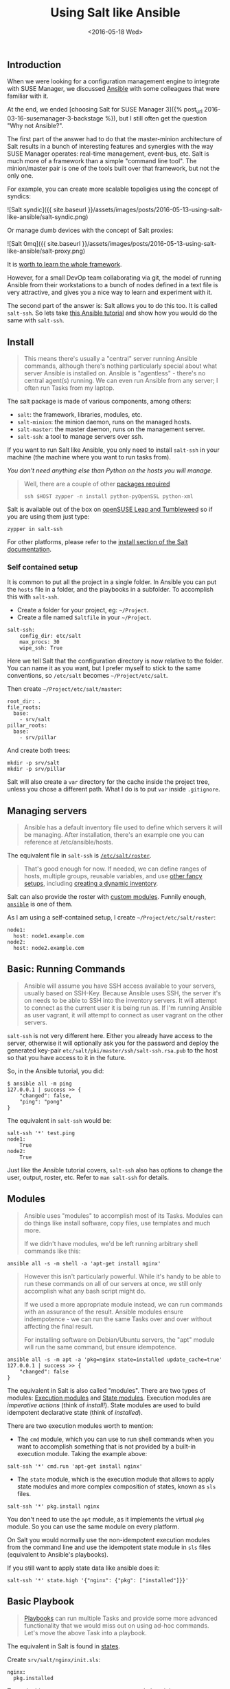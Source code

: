 #+TITLE: Using Salt like Ansible
#+DATE: <2016-05-18 Wed>

** Introduction
   :PROPERTIES:
   :CUSTOM_ID: introduction
   :ID:       8a60ea53-5fe0-4cda-8fea-cea9578d6dc6
   :END:

When we were looking for a configuration management engine to integrate
with SUSE Manager, we discussed [[https://www.ansible.com/][Ansible]]
with some colleagues that were familiar with it.

At the end, we ended [choosing Salt for SUSE Manager 3]({% post_url
2016-03-16-susemanager-3-backstage %}), but I still often get the
question "Why not Ansible?".

The first part of the answer had to do that the master-minion
architecture of Salt results in a bunch of interesting features and
synergies with the way SUSE Manager operates: real-time management,
event-bus, etc. Salt is much more of a framework than a simple "command
line tool". The minion/master pair is one of the tools built over that
framework, but not the only one.

[[file:images/salt-0mq.png]]

For example, you can create more scalable topoligies using the concept
of syndics:

![Salt syndic]({{ site.baseurl
}}/assets/images/posts/2016-05-13-using-salt-like-ansible/salt-syndic.png)

Or manage dumb devices with the concept of Salt proxies:

![Salt 0mq]({{ site.baseurl
}}/assets/images/posts/2016-05-13-using-salt-like-ansible/salt-proxy.png)

It is [[https://docs.saltstack.com/en/getstarted/][worth to learn the
whole framework]].

However, for a small DevOp team collaborating via git, the model of
running Ansible from their workstations to a bunch of nodes defined in a
text file is very attractive, and gives you a nice way to learn and
experiment with it.

The second part of the answer is: Salt allows you to do this too. It is
called =salt-ssh=. So lets take
[[https://serversforhackers.com/an-ansible-tutorial][this Ansible
tutorial]] and show how you would do the same with =salt-ssh=.

** Install
   :PROPERTIES:
   :CUSTOM_ID: install
   :ID:       04c52a96-5d44-4a7a-bc6b-9eac3f16fa7d
   :END:

#+BEGIN_QUOTE
  This means there's usually a "central" server running Ansible
  commands, although there's nothing particularly special about what
  server Ansible is installed on. Ansible is "agentless" - there's no
  central agent(s) running. We can even run Ansible from any server; I
  often run Tasks from my laptop.
#+END_QUOTE

The salt package is made of various components, among others:

- =salt=: the framework, libraries, modules, etc.
- =salt-minion=: the minion daemon, runs on the managed hosts.
- =salt-master=: the master daemon, runs on the management server.
- =salt-ssh=: a tool to manage servers over ssh.

If you want to run Salt like Ansible, you only need to install
=salt-ssh= in your machine (the machine where you want to run tasks
from).

/You don't need anything else than Python on the hosts you will manage./

#+BEGIN_QUOTE
  Well, there are a couple of other
  [[https://bugzilla.suse.com/show_bug.cgi?id=1057772][packages
  required]]

  #+BEGIN_EXAMPLE
    ssh $HOST zypper -n install python-pyOpenSSL python-xml
  #+END_EXAMPLE
#+END_QUOTE

Salt is available out of the box on
[[https://www.opensuse.org/][openSUSE Leap and Tumbleweed]] so if you
are using them just type:

#+BEGIN_EXAMPLE
  zypper in salt-ssh
#+END_EXAMPLE

For other platforms, please refer to the
[[https://docs.saltstack.com/en/latest/topics/installation/][install
section of the Salt documentation]].

*** Self contained setup
    :PROPERTIES:
    :CUSTOM_ID: self-contained-setup
    :ID:       d23f8fa1-9051-428c-9853-b1121905107f
    :END:

It is common to put all the project in a single folder. In Ansible you
can put the =hosts= file in a folder, and the playbooks in a subfolder.
To accomplish this with =salt-ssh=.

- Create a folder for your project, eg: =~/Project=.
- Create a file named =Saltfile= in your =~/Project=.

#+BEGIN_EXAMPLE
  salt-ssh:
      config_dir: etc/salt
      max_procs: 30
      wipe_ssh: True
#+END_EXAMPLE

Here we tell Salt that the configuration directory is now relative to
the folder. You can name it as you want, but I prefer myself to stick to
the same conventions, so =/etc/salt= becomes =~/Project/etc/salt=.

Then create =~/Project/etc/salt/master=:

#+BEGIN_EXAMPLE
  root_dir: .
  file_roots:
    base:
      - srv/salt
  pillar_roots:
    base:
      - srv/pillar
#+END_EXAMPLE

And create both trees:

#+BEGIN_EXAMPLE
  mkdir -p srv/salt
  mkdir -p srv/pillar
#+END_EXAMPLE

Salt will also create a =var= directory for the cache inside the project
tree, unless you chose a different path. What I do is to put =var=
inside =.gitignore=.

** Managing servers
   :PROPERTIES:
   :CUSTOM_ID: managing-servers
   :ID:       1112f004-6988-4623-b66b-93954cbede56
   :END:

#+BEGIN_QUOTE
  Ansible has a default inventory file used to define which servers it
  will be managing. After installation, there's an example one you can
  reference at /etc/ansible/hosts.
#+END_QUOTE

The equivalent file in =salt-ssh= is
[[https://docs.saltstack.com/en/latest/topics/ssh/roster.html][=/etc/salt/roster=]].

#+BEGIN_QUOTE
  That's good enough for now. If needed, we can define ranges of hosts,
  multiple groups, reusable variables, and use
  [[http://docs.ansible.com/intro_inventory.html][other fancy setups]],
  including
  [[http://docs.ansible.com/intro_dynamic_inventory.html][creating a
  dynamic inventory]].
#+END_QUOTE

Salt can also provide the roster with
[[https://docs.saltstack.com/en/latest/ref/roster/all/index.html#all-salt-roster][custom
modules]]. Funnily enough,
[[https://docs.saltstack.com/en/latest/ref/roster/all/salt.roster.ansible.html#module-salt.roster.ansible][=ansible=]]
is one of them.

As I am using a self-contained setup, I create
=~/Project/etc/salt/roster=:

#+BEGIN_EXAMPLE
  node1:
    host: node1.example.com
  node2:
    host: node2.example.com
#+END_EXAMPLE

** Basic: Running Commands
   :PROPERTIES:
   :CUSTOM_ID: basic-running-commands
   :ID:       6e001802-80f7-4c2e-bcfe-ea70e65e2e24
   :END:

#+BEGIN_QUOTE
  Ansible will assume you have SSH access available to your servers,
  usually based on SSH-Key. Because Ansible uses SSH, the server it's on
  needs to be able to SSH into the inventory servers. It will attempt to
  connect as the current user it is being run as. If I'm running Ansible
  as user vagrant, it will attempt to connect as user vagrant on the
  other servers.
#+END_QUOTE

=salt-ssh= is not very different here. Either you already have access to
the server, otherwise it will optionally ask you for the password and
deploy the generated key-pair =etc/salt/pki/master/ssh/salt-ssh.rsa.pub=
to the host so that you have access to it in the future.

So, in the Ansible tutorial, you did:

#+BEGIN_EXAMPLE
  $ ansible all -m ping
  127.0.0.1 | success >> {
      "changed": false,
      "ping": "pong"
  }
#+END_EXAMPLE

The equivalent in =salt-ssh= would be:

#+BEGIN_EXAMPLE
  salt-ssh '*' test.ping
  node1:
      True
  node2:
      True
#+END_EXAMPLE

Just like the Ansible tutorial covers, =salt-ssh= also has options to
change the user, output, roster, etc. Refer to =man salt-ssh= for
details.

** Modules
   :PROPERTIES:
   :CUSTOM_ID: modules
   :ID:       2961ec0b-a944-4ae2-aa1b-30736efd0451
   :END:

#+BEGIN_QUOTE
  Ansible uses "modules" to accomplish most of its Tasks. Modules can do
  things like install software, copy files, use templates and much more.

  If we didn't have modules, we'd be left running arbitrary shell
  commands like this:
#+END_QUOTE

#+BEGIN_EXAMPLE
  ansible all -s -m shell -a 'apt-get install nginx'
#+END_EXAMPLE

#+BEGIN_QUOTE
  However this isn't particularly powerful. While it's handy to be able
  to run these commands on all of our servers at once, we still only
  accomplish what any bash script might do.

  If we used a more appropriate module instead, we can run commands with
  an assurance of the result. Ansible modules ensure indempotence - we
  can run the same Tasks over and over without affecting the final
  result.

  For installing software on Debian/Ubuntu servers, the "apt" module
  will run the same command, but ensure idempotence.
#+END_QUOTE

#+BEGIN_EXAMPLE
  ansible all -s -m apt -a 'pkg=nginx state=installed update_cache=true'
  127.0.0.1 | success >> {
      "changed": false
  }
#+END_EXAMPLE

The equivalent in Salt is also called "modules". There are two types of
modules: [[https://docs.saltstack.com/en/latest/ref/modules/][Execution
modules]] and
[[https://docs.saltstack.com/en/latest/ref/states/writing.html][State
modules]]. Execution modules are /imperative actions/ (think of
/install!/). State modules are used to build idempotent declarative
state (think of /installed/).

There are two execution modules worth to mention:

- The =cmd= module, which you can use to run shell commands when you
  want to accomplish something that is not provided by a built-in
  execution module. Taking the example above:

#+BEGIN_EXAMPLE
  salt-ssh '*' cmd.run 'apt-get install nginx'
#+END_EXAMPLE

- The =state= module, which is the execution module that allows to apply
  state modules and more complex composition of states, known as =sls=
  files.

#+BEGIN_EXAMPLE
  salt-ssh '*' pkg.install nginx
#+END_EXAMPLE

You don't need to use the =apt= module, as it implements the virtual
=pkg= module. So you can use the same module on every platform.

On Salt you would normally use the non-idempotent execution modules from
the command line and use the idempotent state module in =sls= files
(equivalent to Ansible's playbooks).

If you still want to apply state data like ansible does it:

#+BEGIN_EXAMPLE
  salt-ssh '*' state.high '{"nginx": {"pkg": ["installed"]}}'
#+END_EXAMPLE

** Basic Playbook
   :PROPERTIES:
   :CUSTOM_ID: basic-playbook
   :ID:       c1fbfabf-fad8-413f-9179-ed33ad4f1916
   :END:

#+BEGIN_QUOTE
  [[http://docs.ansible.com/playbooks_intro.html][Playbooks]] can run
  multiple Tasks and provide some more advanced functionality that we
  would miss out on using ad-hoc commands. Let's move the above Task
  into a playbook.
#+END_QUOTE

The equivalent in Salt is found in
[[https://docs.saltstack.com/en/latest/topics/tutorials/starting_states.html][states]].

Create =srv/salt/nginx/init.sls=:

#+BEGIN_EXAMPLE
  nginx:
    pkg.installed
#+END_EXAMPLE

To apply this state, you can create a
[[https://docs.saltstack.com/en/latest/ref/states/top.html][=top.sls=]]
and place it in =srv/salt=:

#+BEGIN_EXAMPLE
  base:
    `*`:
      - nginx
#+END_EXAMPLE

This means, all hosts should get that state. You can do very
[[https://docs.saltstack.com/en/latest/ref/states/top.html#advanced-minion-targeting][advanced
targetting of minions]]. When you write a top, you are defining what it
will be the =highstate= of a host.

So when you run:

#+BEGIN_EXAMPLE
  salt-ssh '*' state.apply
#+END_EXAMPLE

You are applying the highstate on all hosts, but the highstate of each
host is different for each one of them. With the salt-ssh command you
are defining which hosts are getting their configuration applied.
/Which/ configuration is applied is defined by the =top.sls= file.

You can as well apply a specific state, even if that state does not form
part of the host highstate:

#+BEGIN_EXAMPLE
  salt-ssh '*' state.apply nginx
#+END_EXAMPLE

Or as we showed above, you can use =state.high= to apply arbitrary state
data.

** Handlers
   :PROPERTIES:
   :CUSTOM_ID: handlers
   :ID:       37bcf585-2b84-4e1f-a8b0-dd7b428337ab
   :END:

Salt has a similar concept called
[[https://docs.saltstack.com/en/latest/topics/reactor/][events and
reactors]] which allow you to define a fully reactive infrastructure.

For the example given here, a simple state
[[https://docs.saltstack.com/en/latest/ref/states/requisites.html#watch][=watch=]]
[[https://docs.saltstack.com/en/latest/ref/states/requisites.html][argument]]
will suffice:

#+BEGIN_EXAMPLE
  nginx:
    pkg.installed: []
    service.running:
      - watch: pkg: nginx
#+END_EXAMPLE

Note:

The full syntax is:

#+BEGIN_EXAMPLE
  someid:
    pkg.installed:
      name: foo
#+END_EXAMPLE

But if =name= is missing, =someid= is used, so you can write:

#+BEGIN_EXAMPLE
  foo:
    pkg.installed
#+END_EXAMPLE

** More Tasks
   :PROPERTIES:
   :CUSTOM_ID: more-tasks
   :ID:       a98441fd-d75c-4399-b6fa-28a8ca4e34b2
   :END:

Looking at the given Ansible example:

#+BEGIN_EXAMPLE
  {% raw %}
  ---
  - hosts: local
    vars:
     - docroot: /var/www/serversforhackers.com/public
    tasks:
     - name: Add Nginx Repository
       apt_repository: repo='ppa:nginx/stable' state=present
       register: ppastable

     - name: Install Nginx
       apt: pkg=nginx state=installed update_cache=true
       when: ppastable|success
       register: nginxinstalled
       notify:
        - Start Nginx

     - name: Create Web Root
       when: nginxinstalled|success
       file: dest={{ docroot }} mode=775 state=directory owner=www-data group=www-data
       notify:
        - Reload Nginx

    handlers:
     - name: Start Nginx
       service: name=nginx state=started

      - name: Reload Nginx
        service: name=nginx state=reloaded
  {% endraw %}

#+END_EXAMPLE

You can see that Ansible has a way to specify variables. Salt has the
concept of
[[https://docs.saltstack.com/en/latest/topics/tutorials/pillar.html][pillar]]
which allows you to define data and then make that data visible to hosts
using a =top.sls= matching just like with the states. Pillar data is
data defined on the "server" (there is a equivalent
[[https://docs.saltstack.com/en/latest/topics/targeting/grains.html][grains]]
for data defined in the client).

Edit =srv/pillar/paths.sls=:

#+BEGIN_EXAMPLE
  {% raw %}
  docroot: /var/www/serversforhackers.com/public
  {% endraw %}
#+END_EXAMPLE

Edit =srv/pillar/top.sls= and define who will see this pillar (in this
case, all hosts):

#+BEGIN_EXAMPLE
  base:
    '*':
      - paths
#+END_EXAMPLE

Then you can see which data every host sees:

#+BEGIN_EXAMPLE
  salt-ssh '*' pillar.items
  node1:
      ----------
      docroot:
          /var/www/serversforhackers.com/public
  node2:
      ----------
      docroot:
          /var/www/serversforhackers.com/public
#+END_EXAMPLE

With this you can make sensitive information visible on the hosts that
need it. Now that the data is available, you can use it in your sls
files, you can add to

#+BEGIN_EXAMPLE
  {% raw %}
  nginx package:
    pkg.installed

  nginx service:
    service.running:
      - watch: pkg: 'nginx package'

  nginx directory:
    file.directory:
      - name: {{ pillar['docroot'] }}

  {% endraw %}
#+END_EXAMPLE

Which can be abbreviated as:

#+BEGIN_EXAMPLE
  {% raw %}
  nginx:
    pkg.installed: []
    service.running:
      - watch: pkg: nginx

  {{ pillar['docroot'] }}:
    file.directory
  {% endraw %}

#+END_EXAMPLE

** Roles
   :PROPERTIES:
   :CUSTOM_ID: roles
   :ID:       60067d36-7ce1-4d91-8792-df0d51da36d6
   :END:

#+BEGIN_QUOTE
  Roles are good for organizing multiple, related Tasks and
  encapsulating data needed to accomplish those Tasks. For example,
  installing Nginx may involve adding a package repository, installing
  the package and setting up configuration. We've seen installation in
  action in a Playbook, but once we start configuring our installations,
  the Playbooks tend to get a little more busy.
#+END_QUOTE

There is no 1:1 concept in Salt as it already organizes the data around
a different set of ideas (eg: gains, pillars), but for the utility of
the specific Ansible tutorial, lets look at a few examples.

*** Files
    :PROPERTIES:
    :CUSTOM_ID: files
    :ID:       e219562b-5aac-448e-ac23-61654f43e538
    :END:

Every thing you add to the =file_roots= path (defined in
=etc/salt/master=) can be accessed using the
[[https://docs.saltstack.com/en/develop/ref/file_server/][Salt file
server]]. Lets say we need a template configuration file, you can put it
in 'srv/salt/nginx/myconfig` (you can use jinja2 templating on it), and
then refer to it from the state:

#+BEGIN_EXAMPLE
  /etc/nginx/myconfig:
    file.managed:
      - source: salt://nginx/myconfig
#+END_EXAMPLE

*** Template
    :PROPERTIES:
    :CUSTOM_ID: template
    :ID:       3fd78547-6e45-4f81-8c3c-b6df1138d03b
    :END:

You can use
[[https://docs.saltstack.com/en/getstarted/config/jinja.html][Jinja2]]
templating in states and files, and you can refer to grain and pillar
data from them. Salt already include a long list of built-in grains you
can use (see =grains.items=) and you can also create your own grain
modules to gather other data.

A common use of pillar data is to distribute passwords to the
configuration files. While you can define pillar data in the =srv= tree,
because you can also define
[[https://docs.saltstack.com/en/latest/topics/development/external_pillars.html][external
pillars]] you can source your data from anywhere.

*** Running the role
    :PROPERTIES:
    :CUSTOM_ID: running-the-role
    :ID:       07ddc390-7ec4-4dd4-97db-b0ae68884758
    :END:

As mentioned before, you can apply the state by either making it part of
the host highstate or apply it explicitly.

#+BEGIN_QUOTE
  Let's create a "master" yaml file which defines the Roles to use and
  what hosts to run them on: File server.yml:
#+END_QUOTE

#+BEGIN_EXAMPLE
  ---
  - hosts: all
    roles:
      - nginx
#+END_EXAMPLE

This is equivalent to the =top.sls= file in =srv/salt= (with a less
powerful matching system).

#+BEGIN_EXAMPLE
  base:
    `*`:
      - nginx
#+END_EXAMPLE

#+BEGIN_QUOTE
  Then we can run the Role(s):
#+END_QUOTE

#+BEGIN_EXAMPLE
  salt-ssh '*' state.apply
#+END_EXAMPLE

Would apply what =top.sls= defines.

** Facts
   :PROPERTIES:
   :CUSTOM_ID: facts
   :ID:       f7a9cbeb-45a1-4f8c-8853-0d8f1d505c93
   :END:

These are equivalent to grains, and you can see what grains you have
available by calling:

#+BEGIN_EXAMPLE
  salt-ssh '*' grains.items
#+END_EXAMPLE

You can use them from Jinja2 as =grains=:

#+BEGIN_EXAMPLE
  {% raw %}
  {% if grains['os_family'] == 'RedHat' %}
  ...
  {% endif %}
  {% endraw %}
#+END_EXAMPLE

If you need a custom grain definition, you can
[[https://docs.saltstack.com/en/latest/topics/targeting/grains.html#writing-grains][write
your own]] and distribute them from the server.

** Vault
   :PROPERTIES:
   :CUSTOM_ID: vault
   :ID:       480831f1-c873-49f4-ad31-bccdeb089178
   :END:

The equivalent in Salt would be to use the Pillar. If you need
encryption support you have various options:

- Use a external pillar which fetches the data from a vault service
- Use the
  [[https://docs.saltstack.com/en/latest/ref/renderers/][renderer
  system]] and add the
  [[https://docs.saltstack.com/en/latest/ref/renderers/all/salt.renderers.gpg.html][gpg
  renderer]] to the chain. (Disclaimer: I haven't tried this myself).

** Example: Users
   :PROPERTIES:
   :CUSTOM_ID: example-users
   :ID:       6b726bd7-6557-41a4-a540-a3d2017ee7b2
   :END:

You will need a pillar:

#+BEGIN_EXAMPLE
  admin_password: $6$lpQ1DqjZQ25gq9YW$mHZAmGhFpPVVv0JCYUFaDovu8u5EqvQi.Ih
  deploy_password: $6$edOqVumZrYW9$d5zj1Ok/G80DrnckixhkQDpXl0fACDfNx2EHnC
  common_public_key: ssh-rsa ALongSSHPublicKeyHere
#+END_EXAMPLE

And then refer to it from the
[[https://docs.saltstack.com/en/latest/ref/states/all/salt.states.user.html][user
state]]:

#+BEGIN_EXAMPLE
  {% raw %}
  admin:
    user.present:
      - password: {{ pillar['admin_password'] }}
      - shell: /bin/bash

  sshkeys:
    ssh_auth.present:
      - user: admin
      - name: {{ pillar['common_public_key'] }}
  {% endraw %}
#+END_EXAMPLE

In order to refresh the pillar data, you can use:

#+BEGIN_EXAMPLE
  salt-ssh '*' saltutil.refresh_pillar
#+END_EXAMPLE

** Recap
   :PROPERTIES:
   :CUSTOM_ID: recap
   :ID:       dd43ada9-4210-4ff7-9b59-7e62795d3538
   :END:

So, this is how you use Salt in a way similar to Ansible. The best part
of this is that you can start learning about Salt without having to
deploy a Salt master/minion infrastructure.

The master/minion infrastructure brings a whole new set of
possibilities. The reason we chose Salt is because here is where it
starts, and not where it ends.

** Thanks & Acknowledgements
   :PROPERTIES:
   :CUSTOM_ID: thanks--acknowledgements
   :ID:       b86cb07e-506c-4314-a459-9f86568ba533
   :END:

- [[https://serversforhackers.com][Chris Fidao]] for the original
  Ansible tutorial.
- [[https://github.com/kbaikov][Konstantin Baikov]] for corrections and
  suggestions.
